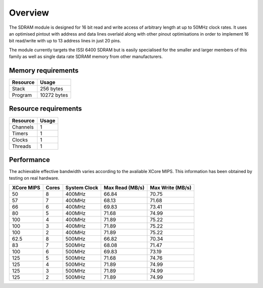 Overview
========

The SDRAM module is designed for 16 bit read and write access of arbitrary length at up to 50MHz clock rates. It uses an optimised pintout with address and data lines overlaid along with other pinout optimisations in order to implement 16 bit read/write with up to 13 address lines in just 20 pins.

The module currently targets the ISSI 6400 SDRAM but is easily specialised for the smaller and larger members of this family as well as single data rate SDRAM memory from other manufacturers.
 

Memory requirements
-------------------
+------------------+----------------------------------------+
| Resource         | Usage                            	    |
+==================+========================================+
| Stack            | 256 bytes                              |
+------------------+----------------------------------------+
| Program          | 10272 bytes                            |
+------------------+----------------------------------------+

Resource requirements
-------------------
+--------------+-------+
| Resource     | Usage |
+==============+=======+
| Channels     |   1   |
+--------------+-------+
| Timers       |   1   |
+--------------+-------+
| Clocks       |   1   |
+--------------+-------+
| Threads      |   1   |
+--------------+-------+

Performance
----------- 

The achievable effective bandwidth varies according to the avaliable XCore MIPS. This information has been obtained by testing on real hardware.

+------------+-------+--------------+----------------+------------------+
| XCore MIPS | Cores | System Clock |Max Read (MB/s) | Max Write (MB/s) | 
+============+=======+==============+================+==================+
| 50         | 8     | 400MHz       | 66.84          | 70.75            | 
+------------+-------+--------------+----------------+------------------+
| 57         | 7     | 400MHz       | 68.13          | 71.68            | 
+------------+-------+--------------+----------------+------------------+
| 66         | 6     | 400MHz       | 69.83          | 73.41            | 
+------------+-------+--------------+----------------+------------------+
| 80         | 5     | 400MHz       | 71.68          | 74.99            | 
+------------+-------+--------------+----------------+------------------+
| 100        | 4     | 400MHz       | 71.89          | 75.22            | 
+------------+-------+--------------+----------------+------------------+
| 100        | 3     | 400MHz       | 71.89          | 75.22            | 
+------------+-------+--------------+----------------+------------------+
| 100        | 2     | 400MHz       | 71.89          | 75.22            | 
+------------+-------+--------------+----------------+------------------+
| 62.5       | 8     | 500MHz       | 66.82          | 70.34            | 
+------------+-------+--------------+----------------+------------------+
| 83         | 7     | 500MHz       | 68.08          | 71.47            | 
+------------+-------+--------------+----------------+------------------+
| 100        | 6     | 500MHz       | 69.83          | 73.19            | 
+------------+-------+--------------+----------------+------------------+
| 125        | 5     | 500MHz       | 71.68          | 74.76            | 
+------------+-------+--------------+----------------+------------------+
| 125        | 4     | 500MHz       | 71.89          | 74.99            | 
+------------+-------+--------------+----------------+------------------+
| 125        | 3     | 500MHz       | 71.89          | 74.99            | 
+------------+-------+--------------+----------------+------------------+
| 125        | 2     | 500MHz       | 71.89          | 74.99            | 
+------------+-------+--------------+----------------+------------------+

